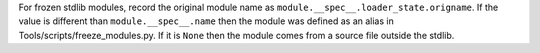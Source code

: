 For frozen stdlib modules, record the original module name as
``module.__spec__.loader_state.origname``.  If the value is different than
``module.__spec__.name`` then the module was defined as an alias in
Tools/scripts/freeze_modules.py.  If it is ``None`` then the module comes
from a source file outside the stdlib.
